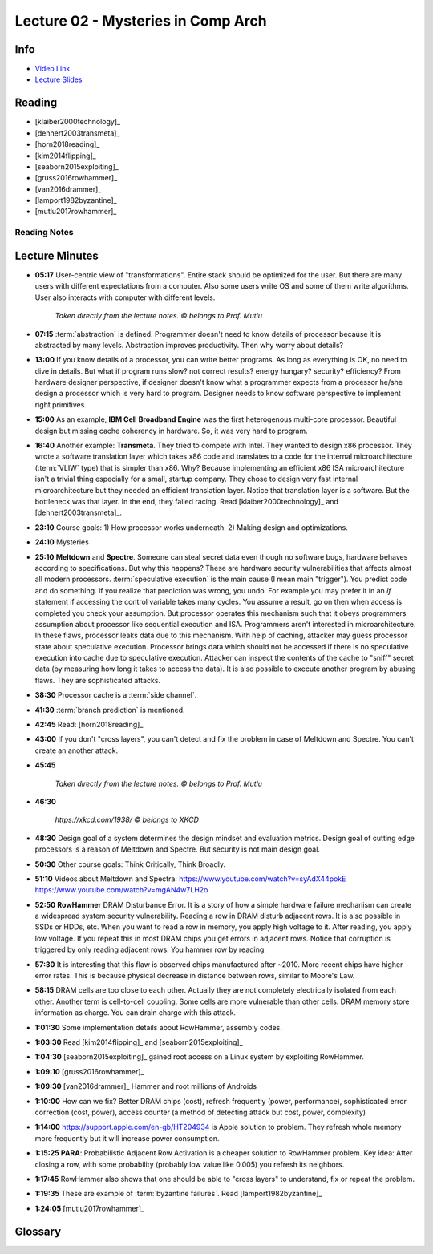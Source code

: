 .. _lec_dood_s18_lec02_page:

Lecture 02 - Mysteries in Comp Arch
===================================

Info
----

* `Video Link <http://www.youtube.com/watch?v=_D0D0m2fBks>`__
* `Lecture Slides <https://safari.ethz.ch/digitaltechnik/spring2018/lib/exe/fetch.php?media=onur-digitaldesign-2018-lecture2-mysteries-afterlecture.pdf>`__

Reading
-------

* [klaiber2000technology]_
* [dehnert2003transmeta]_
* [horn2018reading]_
* [kim2014flipping]_
* [seaborn2015exploiting]_
* [gruss2016rowhammer]_
* [van2016drammer]_
* [lamport1982byzantine]_
* [mutlu2017rowhammer]_

Reading Notes
^^^^^^^^^^^^^

Lecture Minutes
---------------

* **05:17** User-centric view of "transformations". Entire stack should be
  optimized for the user. But there are many users with different expectations
  from a computer. Also some users write OS and some of them write algorithms.
  User also interacts with computer with different levels.

    .. figure:: images/l02-user_view_of_stack.png
        :align: center

        *Taken directly from the lecture notes. © belongs to Prof. Mutlu*

* **07:15** :term:`abstraction` is defined. Programmer doesn't need to know
  details of processor because it is abstracted by many levels. Abstraction
  improves productivity. Then why worry about details?

* **13:00** If you know details of a processor, you can write better programs.
  As long as everything is OK, no need to dive in details. But what if program
  runs slow? not correct results? energy hungary? security? efficiency?
  From hardware
  designer perspective, if designer doesn't know what a programmer expects from
  a processor he/she design a processor which is very hard to program. Designer
  needs to know software perspective to implement right primitives.

* **15:00** As an example, **IBM Cell Broadband Engine** was the first
  heterogenous multi-core processor. Beautiful design but missing cache
  coherency in hardware. So, it was very hard to program.

* **16:40** Another example: **Transmeta**. They tried to compete with Intel.
  They wanted to design x86 processor. They wrote a software translation layer
  which takes x86 code and translates to a code for the internal
  microarchitecture (:term:`VLIW` type) that is simpler than x86. Why? Because
  implementing an efficient x86 ISA microarchitecture isn't a trivial thing
  especially for a small, startup company. They chose to design
  very fast
  internal microarchitecture but they needed an efficient translation layer.
  Notice that translation layer is a software. But the bottleneck was that
  layer. In the end, they failed racing. Read [klaiber2000technology]_
  and [dehnert2003transmeta]_.

* **23:10** Course goals: 1) How processor works underneath. 2) Making design
  and optimizations.

* **24:10** Mysteries

* **25:10** **Meltdown** and **Spectre**. Someone can steal secret data
  even though no software bugs, hardware behaves according to specifications.
  But why this happens? These are hardware security vulnerabilities that
  affects almost all modern processors. :term:`speculative execution` is the
  main cause (I mean main "trigger"). You predict code and do something. If
  you realize that prediction was wrong, you undo. For example you may prefer
  it in an `if` statement if accessing the control variable takes many cycles.
  You assume a result, go on then when access is completed you check your
  assumption. But processor operates this mechanism such that it obeys
  programmers assumption about processor like sequential execution and ISA.
  Programmers aren't interested in microarchitecture. In these flaws, processor
  leaks data due to this mechanism. With help of caching, attacker may
  guess processor state about speculative execution. Processor brings data
  which should not be accessed if there is no speculative execution
  into cache due to speculative execution. Attacker can inspect the contents
  of the cache to "sniff" secret data (by measuring how long it takes to access
  the data). It is also possible to execute another
  program by abusing flaws. They are sophisticated attacks.

* **38:30** Processor cache is a :term:`side channel`.

* **41:30** :term:`branch prediction` is mentioned.

* **42:45** Read: [horn2018reading]_

* **43:00** If you don't "cross layers", you can't detect and fix the problem
  in case of Meltdown and Spectre. You can't create an another attack.

* **45:45**

    .. figure:: images/l02-meltdown_spectre_solution_stack.png
        :align: center

        *Taken directly from the lecture notes. © belongs to Prof. Mutlu*

* **46:30**

    .. figure:: images/xkcd-meltdown_and_spectre.png
        :align: center

        *https://xkcd.com/1938/ © belongs to XKCD*

* **48:30** Design goal of a system determines the design mindset and
  evaluation metrics. Design goal of cutting edge processors is a reason of
  Meltdown and Spectre. But security is not main design goal.

* **50:30** Other course goals: Think Critically, Think Broadly.

* **51:10** Videos about Meltdown and Spectra:
  https://www.youtube.com/watch?v=syAdX44pokE
  https://www.youtube.com/watch?v=mgAN4w7LH2o

* **52:50** **RowHammer** DRAM Disturbance Error. It is a story of how a simple
  hardware failure mechanism can create a widespread system security
  vulnerability. Reading a row in DRAM disturb adjacent rows. It is also
  possible in SSDs or HDDs, etc. When you want to read a row in memory, you
  apply high voltage to it. After reading, you apply low voltage. If you
  repeat this in most DRAM chips you get errors in adjacent rows. Notice that
  corruption is triggered by only reading adjacent rows. You hammer row by
  reading.

* **57:30** It is interesting that this flaw is observed chips manufactured
  after ~2010. More recent chips have higher error rates. This is because
  physical decrease in distance between rows, similar to Moore's Law.

* **58:15** DRAM cells are too close to each other. Actually they are not
  completely electrically isolated from each other. Another term is
  cell-to-cell coupling. Some cells are more vulnerable than other cells.
  DRAM memory store information as charge. You can drain charge with this
  attack.

* **1:01:30** Some implementation details about RowHammer, assembly codes.

* **1:03:30** Read [kim2014flipping]_ and [seaborn2015exploiting]_

* **1:04:30** [seaborn2015exploiting]_ gained root access on a Linux system
  by exploiting RowHammer.

* **1:09:10** [gruss2016rowhammer]_

* **1:09:30** [van2016drammer]_ Hammer and root millions of Androids

* **1:10:00** How can we fix? Better DRAM chips (cost), refresh frequently
  (power, performance), sophisticated error correction (cost, power), access
  counter (a method of detecting attack but cost, power, complexity)

* **1:14:00** https://support.apple.com/en-gb/HT204934 is Apple solution to
  problem. They refresh whole memory more frequently but it will increase
  power consumption.

* **1:15:25** **PARA**: Probabilistic Adjacent Row Activation is a cheaper
  solution to RowHammer problem. Key idea: After closing a row, with some
  probability (probably low value like 0.005) you refresh its neighbors.

* **1:17:45** RowHammer also shows that one should be able to "cross layers"
  to understand, fix or repeat the problem.

* **1:19:35** These are example of :term:`byzantine failures`. Read
  [lamport1982byzantine]_

* **1:24:05** [mutlu2017rowhammer]_

Glossary
--------

.. glossary::

    abstraction
        A higher level only needs to know about the interface to the lower
        level, not how the lower level is implemented.

    branch prediction
        A way of "guessing" mentioned in :term:`speculative execution`.

    byzantine failures
        They are characterized by undetected erroneous computation (
        opposite of fail fast (with an error or no result)). They are "sneaky"
        errors. "erroneous" can be "malicious" because one can abuse it. They
        are very difficult to detect and confine. It is a real problem in
        distributed systems (may be like blockcahin :)). Avoidance is the best
        solution.
        [lamport1982byzantine]_

    side channel
        A channel through which someone sophisticated can extract information.

    speculative execution
        Doing something before you know what it is needed. If you realize that
        it is not needed after some time, you revert. In overall, this saves
        time and improves performance.

    VLIW
        Very Long Instruction World. A type of architecture.

.. index::
    double-sided RowHammer
    IBM Cell Broadband Engine
    meltdown
    PARA
    RowHammer
    spectre
    Transmeta

.. sectionauthor:: Alper Yazar
